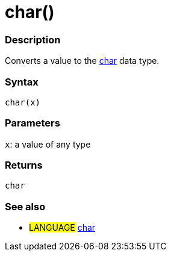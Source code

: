 :source-highlighter: pygments
:pygments-style: arduino
:ext-relative: adoc


= char()


// OVERVIEW SECTION STARTS
[#overview]
--

[float]
=== Description
Converts a value to the link:char{ext-relative}[char] data type.
[%hardbreaks]


[float]
=== Syntax
`char(x)`


[float]
=== Parameters
`x`: a value of any type

[float]
=== Returns
`char`

--
// OVERVIEW SECTION ENDS




// HOW TO USE SECTION STARTS
[#howtouse]
--

[float]
=== See also
// Link relevant content by category, such as other Reference terms (please add the tag #LANGUAGE#),
// definitions (please add the tag #DEFINITION#), and examples of Projects and Tutorials
// (please add the tag #EXAMPLE#)  ►►►►► THIS SECTION IS MANDATORY ◄◄◄◄◄
[role="language"]
* #LANGUAGE# link:../Data%20Types/char{ext-relative}[char]


--
// HOW TO USE SECTION ENDS
